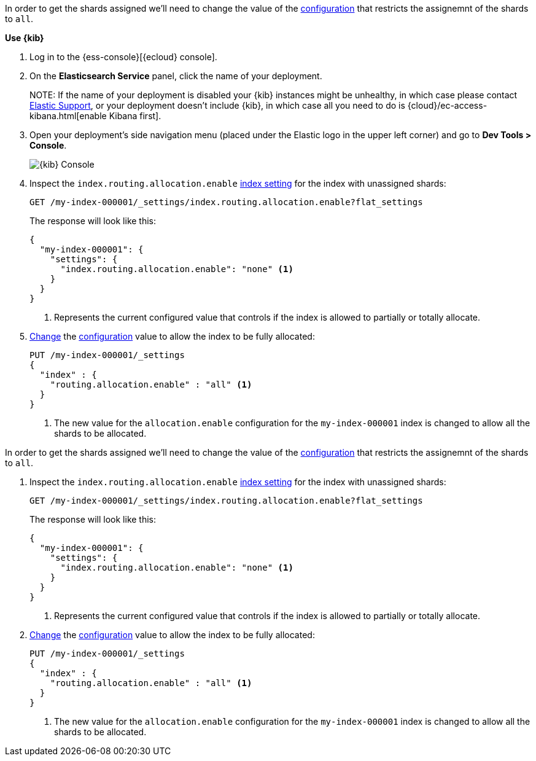 //////////////////////////

[source,console]
--------------------------------------------------
PUT my-index-000001
{
  "settings": {
    "index.routing.allocation.enable": "primaries"
  }
}

--------------------------------------------------
// TESTSETUP

[source,console]
--------------------------------------------------
DELETE my-index-000001
--------------------------------------------------
// TEARDOWN

//////////////////////////

// tag::cloud[]
In order to get the shards assigned we'll need to change the value of the 
<<index-routing-allocation-enable-setting, configuration>> that restricts the 
assignemnt of the shards to `all`.

**Use {kib}**

//tag::kibana-api-ex[]
. Log in to the {ess-console}[{ecloud} console].
+

. On the **Elasticsearch Service** panel, click the name of your deployment. 
+

NOTE:
If the name of your deployment is disabled your {kib} instances might be
unhealthy, in which case please contact https://support.elastic.co[Elastic Support],
or your deployment doesn't include {kib}, in which case all you need to do is 
{cloud}/ec-access-kibana.html[enable Kibana first].

. Open your deployment's side navigation menu (placed under the Elastic logo in the upper left corner)
and go to **Dev Tools > Console**.
+
[role="screenshot"]
image::images/kibana-console.png[{kib} Console,align="center"]

. Inspect the `index.routing.allocation.enable` <<indices-get-settings, index setting>> 
for the index with unassigned shards:
+
[source,console]
----
GET /my-index-000001/_settings/index.routing.allocation.enable?flat_settings
----
+
The response will look like this:
+
[source,console-result]
----
{
  "my-index-000001": {
    "settings": {
      "index.routing.allocation.enable": "none" <1>
    }
  }
}
----
+
<1> Represents the current configured value that controls if the index is allowed 
to partially or totally allocate.

. <<indices-update-settings,Change>> the <<index-routing-allocation-enable-setting, configuration>> 
value to allow the index to be fully allocated:
+
[source,console]
----
PUT /my-index-000001/_settings
{
  "index" : {
    "routing.allocation.enable" : "all" <1>
  }
}
----
// TEST[continued]

+
<1> The new value for the `allocation.enable` configuration for the `my-index-000001` index
is changed to allow all the shards to be allocated. 

//end::kibana-api-ex[]
// end::cloud[]

// tag::self-managed[]
In order to get the shards assigned we'll need to change the value of the 
<<index-routing-allocation-enable-setting, configuration>> that restricts the 
assignemnt of the shards to `all`.

. Inspect the `index.routing.allocation.enable` <<indices-get-settings, index setting>> 
for the index with unassigned shards:
+
[source,console]
----
GET /my-index-000001/_settings/index.routing.allocation.enable?flat_settings
----
+
The response will look like this:
+
[source,console-result]
----
{
  "my-index-000001": {
    "settings": {
      "index.routing.allocation.enable": "none" <1>
    }
  }
}
----
// TESTRESPONSE[skip:the result is for illustrating purposes only]

+
<1> Represents the current configured value that controls if the index is allowed 
to partially or totally allocate.

. <<indices-update-settings,Change>> the <<index-routing-allocation-enable-setting, configuration>> 
value to allow the index to be fully allocated:
+
[source,console]
----
PUT /my-index-000001/_settings
{
  "index" : {
    "routing.allocation.enable" : "all" <1>
  }
}
----
// TEST[continued]

+
<1> The new value for the `allocation.enable` configuration for the `my-index-000001` index
is changed to allow all the shards to be allocated. 

// end::self-managed[]

